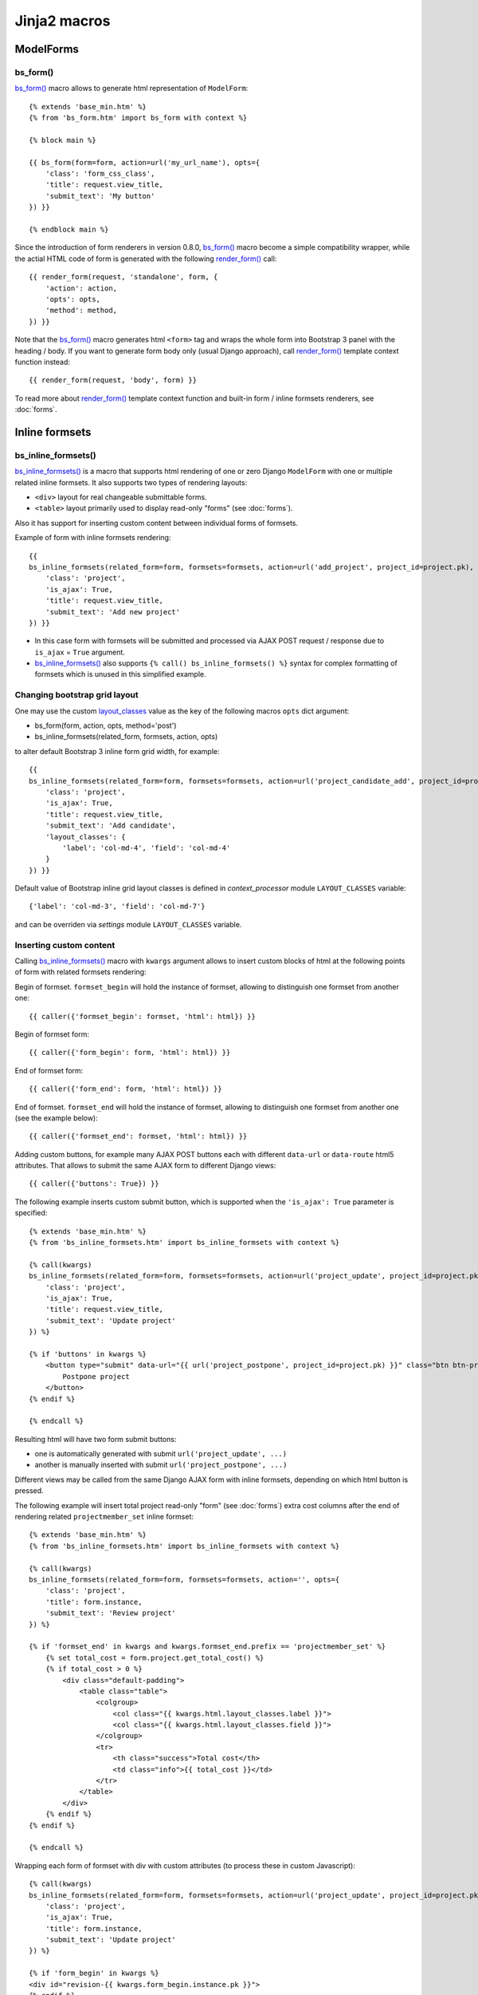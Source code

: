 ==============
Jinja2 macros
==============

.. _app.js: https://github.com/Dmitri-Sintsov/django-jinja-knockout/blob/master/django_jinja_knockout/static/djk/js/app.js
.. _bs_breadcrumbs(): https://github.com/Dmitri-Sintsov/django-jinja-knockout/search?l=HTML&q=bs_breadcrumbs
.. _bs_choice_list(): https://github.com/Dmitri-Sintsov/django-jinja-knockout/search?l=HTML&q=bs_choice_list
.. _bs_dropdown(): https://github.com/Dmitri-Sintsov/django-jinja-knockout/search?l=HTML&q=bs_dropdown
.. _bs_field(): https://github.com/Dmitri-Sintsov/django-jinja-knockout/blob/master/django_jinja_knockout/jinja2/bs_field.htm
.. _bs_form(): https://github.com/Dmitri-Sintsov/django-jinja-knockout/blob/master/django_jinja_knockout/jinja2/bs_form.htm
.. _bs_inline_formsets(): https://github.com/Dmitri-Sintsov/django-jinja-knockout/blob/master/django_jinja_knockout/jinja2/bs_inline_formsets.htm
.. _bs_tabs(): https://github.com/Dmitri-Sintsov/django-jinja-knockout/blob/master/django_jinja_knockout/jinja2/bs_tabs.htm
.. _.get_filter_args(): https://github.com/Dmitri-Sintsov/django-jinja-knockout/search?l=HTML&q=get_filter_args
.. _layout_classes: https://github.com/Dmitri-Sintsov/django-jinja-knockout/search?l=Python&q=layout_classes
.. _render_form(): https://github.com/Dmitri-Sintsov/django-jinja-knockout/search?l=HTML&q=render_form
.. _tpl.json_flatatt(): https://github.com/Dmitri-Sintsov/django-jinja-knockout/search?l=HTML&q=json_flatatt

.. _bs_tabs() sample: https://github.com/Dmitri-Sintsov/djk-sample/search?utf8=%E2%9C%93&q=bs_tabs
.. _App.TabPane sample: https://github.com/Dmitri-Sintsov/djk-sample/search?utf8=%E2%9C%93&q=App.TabPane

.. highlight:: jinja

ModelForms
----------

.. _macros_bs_form:

bs_form()
~~~~~~~~~

`bs_form()`_ macro allows to generate html representation of ``ModelForm``::

    {% extends 'base_min.htm' %}
    {% from 'bs_form.htm' import bs_form with context %}

    {% block main %}

    {{ bs_form(form=form, action=url('my_url_name'), opts={
        'class': 'form_css_class',
        'title': request.view_title,
        'submit_text': 'My button'
    }) }}

    {% endblock main %}

Since the introduction of form renderers in version 0.8.0, `bs_form()`_ macro become a simple compatibility wrapper,
while the actial HTML code of form is generated with the following `render_form()`_ call::

    {{ render_form(request, 'standalone', form, {
        'action': action,
        'opts': opts,
        'method': method,
    }) }}

Note that the `bs_form()`_ macro generates html ``<form>`` tag and wraps the whole form into Bootstrap 3 panel
with the heading / body. If you want to generate form body only (usual Django approach), call `render_form()`_ template
context function instead::

    {{ render_form(request, 'body', form) }}

To read more about `render_form()`_ template context function and built-in form / inline formsets renderers, see
:doc:`forms`.

Inline formsets
---------------

.. _macros_bs_inline_formsets:

bs_inline_formsets()
~~~~~~~~~~~~~~~~~~~~

`bs_inline_formsets()`_ is a macro that supports html rendering of one or zero Django ``ModelForm`` with one or multiple
related inline formsets. It also supports two types of rendering layouts:

* ``<div>`` layout for real changeable submittable forms.
* ``<table>`` layout primarily used to display read-only "forms" (see :doc:`forms`).

Also it has support for inserting custom content between individual forms of formsets.

.. highlight:: jinja

Example of form with inline formsets rendering::

    {{
    bs_inline_formsets(related_form=form, formsets=formsets, action=url('add_project', project_id=project.pk), opts={
        'class': 'project',
        'is_ajax': True,
        'title': request.view_title,
        'submit_text': 'Add new project'
    }) }}

* In this case form with formsets will be submitted and processed via AJAX POST request / response due to ``is_ajax`` =
  ``True`` argument.
* `bs_inline_formsets()`_ also supports ``{% call() bs_inline_formsets() %}`` syntax for complex formatting of formsets
  which is unused in this simplified example.

Changing bootstrap grid layout
~~~~~~~~~~~~~~~~~~~~~~~~~~~~~~
One may use the custom `layout_classes`_ value as the key of the following macros ``opts`` dict argument:

* bs_form(form, action, opts, method='post')
* bs_inline_formsets(related_form, formsets, action, opts)

to alter default Bootstrap 3 inline form grid width, for example::

    {{
    bs_inline_formsets(related_form=form, formsets=formsets, action=url('project_candidate_add', project_id=project.pk), opts={
        'class': 'project',
        'is_ajax': True,
        'title': request.view_title,
        'submit_text': 'Add candidate',
        'layout_classes': {
            'label': 'col-md-4', 'field': 'col-md-4'
        }
    }) }}

Default value of Bootstrap inline grid layout classes is defined in `context_processor` module ``LAYOUT_CLASSES`` variable::

    {'label': 'col-md-3', 'field': 'col-md-7'}

and can be overriden via `settings` module ``LAYOUT_CLASSES`` variable.

Inserting custom content
~~~~~~~~~~~~~~~~~~~~~~~~

Calling `bs_inline_formsets()`_ macro with ``kwargs`` argument allows to insert custom blocks of html at the following
points of form with related formsets rendering:

Begin of formset. ``formset_begin`` will hold the instance of formset, allowing to distinguish one formset from another
one::

    {{ caller({'formset_begin': formset, 'html': html}) }}

Begin of formset form::

    {{ caller({'form_begin': form, 'html': html}) }}

End of formset form::

    {{ caller({'form_end': form, 'html': html}) }}

End of formset. ``formset_end`` will hold the instance of formset, allowing to distinguish one formset from another one
(see the example below)::

    {{ caller({'formset_end': formset, 'html': html}) }}

Adding custom buttons, for example many AJAX POST buttons each with different ``data-url`` or ``data-route`` html5
attributes. That allows to submit the same AJAX form to different Django views::

    {{ caller({'buttons': True}) }}

The following example inserts custom submit button, which is supported when the ``'is_ajax': True`` parameter is
specified::

    {% extends 'base_min.htm' %}
    {% from 'bs_inline_formsets.htm' import bs_inline_formsets with context %}

    {% call(kwargs)
    bs_inline_formsets(related_form=form, formsets=formsets, action=url('project_update', project_id=project.pk), opts={
        'class': 'project',
        'is_ajax': True,
        'title': request.view_title,
        'submit_text': 'Update project'
    }) %}

    {% if 'buttons' in kwargs %}
        <button type="submit" data-url="{{ url('project_postpone', project_id=project.pk) }}" class="btn btn-primary">
            Postpone project
        </button>
    {% endif %}

    {% endcall %}

Resulting html will have two form submit buttons:

* one is automatically generated with submit ``url('project_update', ...)``
* another is manually inserted with submit ``url('project_postpone', ...)``

Different views may be called from the same Django AJAX form with inline formsets, depending on which html button is
pressed.

The following example will insert total project read-only "form" (see :doc:`forms`) extra cost columns after the end of
rendering related ``projectmember_set`` inline formset::

    {% extends 'base_min.htm' %}
    {% from 'bs_inline_formsets.htm' import bs_inline_formsets with context %}

    {% call(kwargs)
    bs_inline_formsets(related_form=form, formsets=formsets, action='', opts={
        'class': 'project',
        'title': form.instance,
        'submit_text': 'Review project'
    }) %}

    {% if 'formset_end' in kwargs and kwargs.formset_end.prefix == 'projectmember_set' %}
        {% set total_cost = form.project.get_total_cost() %}
        {% if total_cost > 0 %}
            <div class="default-padding">
                <table class="table">
                    <colgroup>
                        <col class="{{ kwargs.html.layout_classes.label }}">
                        <col class="{{ kwargs.html.layout_classes.field }}">
                    </colgroup>
                    <tr>
                        <th class="success">Total cost</th>
                        <td class="info">{{ total_cost }}</td>
                    </tr>
                </table>
            </div>
        {% endif %}
    {% endif %}

    {% endcall %}

Wrapping each form of formset with div with custom attributes (to process these in custom Javascript)::

    {% call(kwargs)
    bs_inline_formsets(related_form=form, formsets=formsets, action=url('project_update', project_id=project.pk), opts={
        'class': 'project',
        'is_ajax': True,
        'title': form.instance,
        'submit_text': 'Update project'
    }) %}

    {% if 'form_begin' in kwargs %}
    <div id="revision-{{ kwargs.form_begin.instance.pk }}">
    {% endif %}

    {% if 'form_end' in kwargs %}
    </div>
    {% endif %}

    {% endcall %}


Bootstrap macros
----------------

bs_breadcrumbs()
~~~~~~~~~~~~~~~~

`bs_breadcrumbs()`_ macro generates bootstrap breadcrumbs of the current filter choices from the result of
``ListSortingView`` class `.get_filter_args()`_ call::

    {% for field in view.allowed_filter_fields -%}
        {{ bs_breadcrumbs(*view.get_filter_args(field)) }}
    {% endfor -%}

bs_choice_list()
~~~~~~~~~~~~~~~~

`bs_choice_list()`_ macro generates the flat list of the currently selected filter choices from the result of
``ListSortingView`` class `.get_filter_args()`_ call::

    {% for field in view.allowed_filter_fields -%}
        {{ bs_choice_list(*view.get_filter_args(field)) }}
    {% endfor -%}

bs_dropdown()
~~~~~~~~~~~~~

`bs_dropdown()`_ macro generates bootstrap dropdown of the current filter choices from the result of
``ListSortingView`` class `.get_filter_args()`_ call::

    {% for field in view.allowed_filter_fields -%}
        {{ bs_dropdown(*view.get_filter_args(field)) }}
    {% endfor -%}


bs_tabs()
~~~~~~~~~

`bs_tabs()`_ macro simplifies generation of bootstrap tabs. It has client-side support via ``App.TabPane`` class,
defined in `app.js`_:

* ``.show()`` method enables automatic switching of bootstrap tab panes upon page load and via window.location.hash
  change. Hash change may occur programmatically from user script, or via clicking the anchor with matching hash name.
* ``.highlight()`` method provides permanent or temporary highlighting of displayed bootstrap tab, to indicate that
  it's contents was updated / changed. That is particularly useful when `bs_tabs()`_ is used together with AJAX
  dynamic components, such as grids.

djk_sample demo project has `bs_tabs() sample`_ / `App.TabPane sample`_ which places grids into bootstrap tabs.


The first mandatory argument of `bs_tabs()`_ macro is the ``tabs`` list. Each element of the ``tabs`` list should be the
dict that defines content of each tab. The following mandarory key-value pairs are required:

* ``id`` - the value of window.location.hash for current tab;
* ``title`` - title of current tab;
* ``html`` - html of tab pane. Use Jinja 2.8+ ``{% set html %}`` ``{% endset %}`` syntax to capture complex content,
  such as grid, ModelForm, inline formset and so on;

Optional key-value pairs:

* ``is_active`` - set to ``True`` when current tab has to be selected by default;
* ``tooltip`` - optional tooltip for the tab link;

The second optional argument of `bs_tabs()`_ macro is ``tabs_attrs`` dict which defines `tpl.json_flatatt()`_ HTML
attributes for the tabs wrapper tag, which is `ul.nav.nav-tabs` by default.

The third optional argument of `bs_tabs()`_ macro is ``content_attrs`` dict which defines `tpl.json_flatatt()`_ HTML
attributes for the tabs content tag, which is `div.tab-content` by default.
